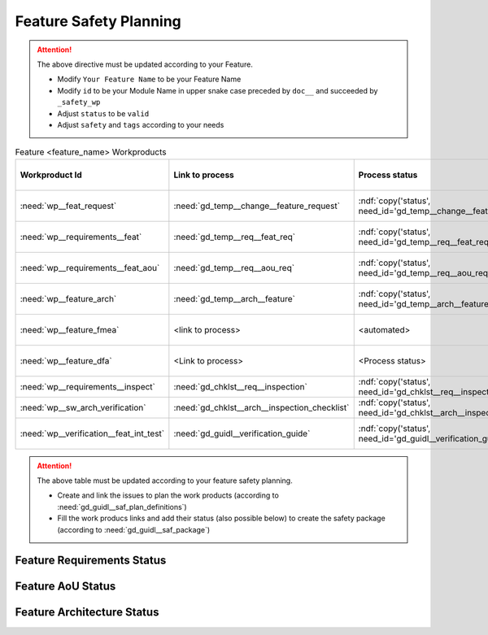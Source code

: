 ..
   # *******************************************************************************
   # Copyright (c) 2025 Contributors to the Eclipse Foundation
   #
   # See the NOTICE file(s) distributed with this work for additional
   # information regarding copyright ownership.
   #
   # This program and the accompanying materials are made available under the
   # terms of the Apache License Version 2.0 which is available at
   # https://www.apache.org/licenses/LICENSE-2.0
   #
   # SPDX-License-Identifier: Apache-2.0
   # *******************************************************************************

.. _feature_safety_wp_template:

Feature Safety Planning
=======================

.. document:: [Your Feature Name] Safety WPs
   :id: doc__feature_name_safety_wp
   :status: draft
   :safety: ASIL_B
   :realizes: wp__platform_safety_plan
   :tags: template

.. attention::
    The above directive must be updated according to your Feature.

    - Modify ``Your Feature Name`` to be your Feature Name
    - Modify ``id`` to be your Module Name in upper snake case preceded by ``doc__`` and succeeded by ``_safety_wp``
    - Adjust ``status`` to be ``valid``
    - Adjust ``safety`` and ``tags`` according to your needs

.. list-table:: Feature <feature_name> Workproducts
    :header-rows: 1

    * - Workproduct Id
      - Link to process
      - Process status
      - Link to issue
      - Link to WP
      - WP/doc status

    * - :need:`wp__feat_request`
      - :need:`gd_temp__change__feature_request`
      - :ndf:`copy('status', need_id='gd_temp__change__feature_request')`
      - <link to issue>
      - :need:`doc__feature_name`
      - :ndf:`copy('status', need_id='doc__feature_name')`

    * - :need:`wp__requirements__feat`
      - :need:`gd_temp__req__feat_req`
      - :ndf:`copy('status', need_id='gd_temp__req__feat_req')`
      - <link to issue>
      - :need:`doc__feature_name_requirements`
      - doc :ndf:`copy('status', need_id='doc__feature_name')` & WP below

    * - :need:`wp__requirements__feat_aou`
      - :need:`gd_temp__req__aou_req`
      - :ndf:`copy('status', need_id='gd_temp__req__aou_req')`
      - <link to issue>
      - :need:`doc__feature_name_requirements`
      - doc :ndf:`copy('status', need_id='doc__feature_name')` & WP below

    * - :need:`wp__feature_arch`
      - :need:`gd_temp__arch__feature`
      - :ndf:`copy('status', need_id='gd_temp__arch__feature')`
      - <link to issue>
      - :need:`doc__feature_name_architecture`
      - doc :ndf:`copy('status', need_id='doc__feature_name_architecture')` & WP below

    * - :need:`wp__feature_fmea`
      - <link to process>
      - <automated>
      - <link to issue>
      - :need:`doc__feature_name_fmea`
      - doc :ndf:`copy('status', need_id='doc__feature_name_fmea')` & WP below

    * - :need:`wp__feature_dfa`
      - <Link to process>
      - <Process status>
      - <Link to issue>
      - :need:`doc__feature_name_dfa`
      - doc :ndf:`copy('status', need_id='doc__feature_name_dfa')` & WP below

    * - :need:`wp__requirements__inspect`
      - :need:`gd_chklst__req__inspection`
      - :ndf:`copy('status', need_id='gd_chklst__req__inspection')`
      - n/a
      - Checklist used in Pull Request Review
      - n/a

    * - :need:`wp__sw_arch_verification`
      - :need:`gd_chklst__arch__inspection_checklist`
      - :ndf:`copy('status', need_id='gd_chklst__arch__inspection_checklist')`
      - n/a
      - Checklist used in Pull Request Review
      - n/a

    * - :need:`wp__verification__feat_int_test`
      - :need:`gd_guidl__verification_guide`
      - :ndf:`copy('status', need_id='gd_guidl__verification_guide')`
      - <link to issue>
      - <Link to WP>
      - <automated>

.. attention::
    The above table must be updated according to your feature safety planning.

    - Create and link the issues to plan the work products (according to :need:`gd_guidl__saf_plan_definitions`)
    - Fill the work producs links and add their status (also possible below) to create the safety package (according to :need:`gd_guidl__saf_package`)

Feature Requirements Status
---------------------------

.. needtable::
   :style: table
   :types: feat_req
   :tags: feature_name
   :columns: id;status
   :colwidths: 25,25
   :sort: title

Feature AoU Status
------------------

.. needtable::
   :style: table
   :types: aou_req
   :tags: feature_name
   :columns: id;status
   :colwidths: 25,25
   :sort: title

Feature Architecture Status
---------------------------

.. needtable::
   :style: table
   :types: feat_arc_sta; feat_arc_dyn
   :tags: feature_name
   :columns: id;status
   :colwidths: 25,25
   :sort: title
